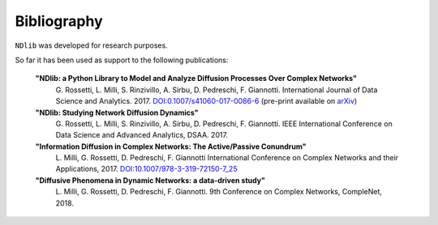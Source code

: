 ************
Bibliography
************

``NDlib`` was developed for research purposes.

So far it has been used as support to the following publications:

.. highlights::

	**"NDlib: a Python Library to Model and Analyze Diffusion Processes Over Complex Networks"**
		G. Rossetti, L. Milli, S. Rinzivillo, A. Sirbu, D. Pedreschi, F. Giannotti.
		International Journal of Data Science and Analytics. 2017.
		`DOI:0.1007/s41060-017-0086-6 <https://dx.doi.org/10.1007/s41060-017-0086-6>`_
		(pre-print available on `arXiv <https://arxiv.org/abs/1801.05854>`_)

	**"NDlib: Studying Network Diffusion Dynamics"**
		G. Rossetti, L. Milli, S. Rinzivillo, A. Sirbu, D. Pedreschi, F. Giannotti.
		IEEE International Conference on Data Science and Advanced Analytics, DSAA. 2017.

	**"Information Diffusion in Complex Networks: The Active/Passive Conundrum"**
		L. Milli, G. Rossetti, D. Pedreschi, F. Giannotti
		International Conference on Complex Networks and their Applications, 2017.
		`DOI:10.1007/978-3-319-72150-7_25 <https://dx.doi.org/10.1007/978-3-319-72150-7_25>`_

	**"Diffusive Phenomena in Dynamic Networks: a data-driven study"**
		L. Milli, G. Rossetti, D. Pedreschi, F. Giannotti.
		9th Conference on Complex Networks, CompleNet, 2018.
